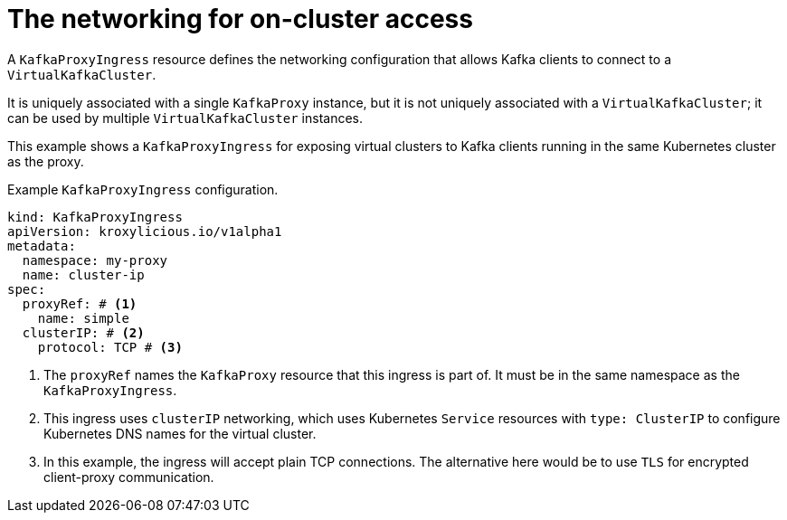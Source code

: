 // file included in the following:
//
// kroxylicious-operator/assemblies/assembly-operator-deploy-a-proxy.adoc

[id='con-configuring-kafkaproxyingress-on-cluster-access-{context}']
= The networking for on-cluster access

A `KafkaProxyIngress` resource defines the networking configuration that allows Kafka clients to connect to a `VirtualKafkaCluster`.

It is uniquely associated with a single `KafkaProxy` instance, but it is not uniquely associated with a `VirtualKafkaCluster`; it can be used by multiple `VirtualKafkaCluster` instances.

This example shows a `KafkaProxyIngress` for exposing virtual clusters to Kafka clients running in the same Kubernetes cluster as the proxy.

.Example `KafkaProxyIngress` configuration.
[source,yaml]
----
kind: KafkaProxyIngress
apiVersion: kroxylicious.io/v1alpha1
metadata:
  namespace: my-proxy
  name: cluster-ip
spec:
  proxyRef: # <1>
    name: simple
  clusterIP: # <2>
    protocol: TCP # <3>
----
<1> The `proxyRef` names the `KafkaProxy` resource that this ingress is part of. It must be in the same namespace as the `KafkaProxyIngress`.
<2> This ingress uses `clusterIP` networking, which uses Kubernetes `Service` resources with `type: ClusterIP` to configure Kubernetes DNS names for the virtual cluster.
<3> In this example, the ingress will accept plain TCP connections. The alternative here would be to use `TLS` for encrypted client-proxy communication.

